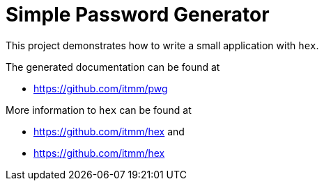 Simple Password Generator
=========================

This project demonstrates how to write a small application with `hex`.

The generated documentation can be found at

* https://github.com/itmm/pwg

More information to `hex` can be found at 

* https://github.com/itmm/hex and
* https://github.com/itmm/hex

